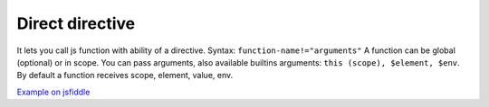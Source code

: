 
Direct directive
================

It lets you call js function with ability of a directive. Syntax: ``function-name!="arguments"``
A function can be global (optional) or in scope. You can pass arguments, also available builtins arguments: ``this (scope), $element, $env``.
By default a function receives scope, element, value, env.

.. code-block:: xml
    :caption: Example

    <p main-app!></p>
    <p some-func!="this, $element, 123"></p>


.. code-block:: javascript
    :caption: js part

    function mainApp(data, element, value, env) {
        data.someFunc = function(data, element, value) {        
        }
    }


`Example on jsfiddle <https://jsfiddle.net/lega911/10m4a8er/>`_
